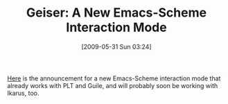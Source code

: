 #+POSTID: 3091
#+DATE: [2009-05-31 Sun 03:24]
#+OPTIONS: toc:nil num:nil todo:nil pri:nil tags:nil ^:nil TeX:nil
#+CATEGORY: Link
#+TAGS: Emacs, Ide, Programming Language, Racket, Scheme
#+TITLE: Geiser: A New Emacs-Scheme Interaction Mode

[[http://programming-musings.org/2009/05/14/geiser/][Here]] is the announcement for a new Emacs-Scheme interaction mode that already works with PLT and Guile, and will probably soon be working with Ikarus, too.



